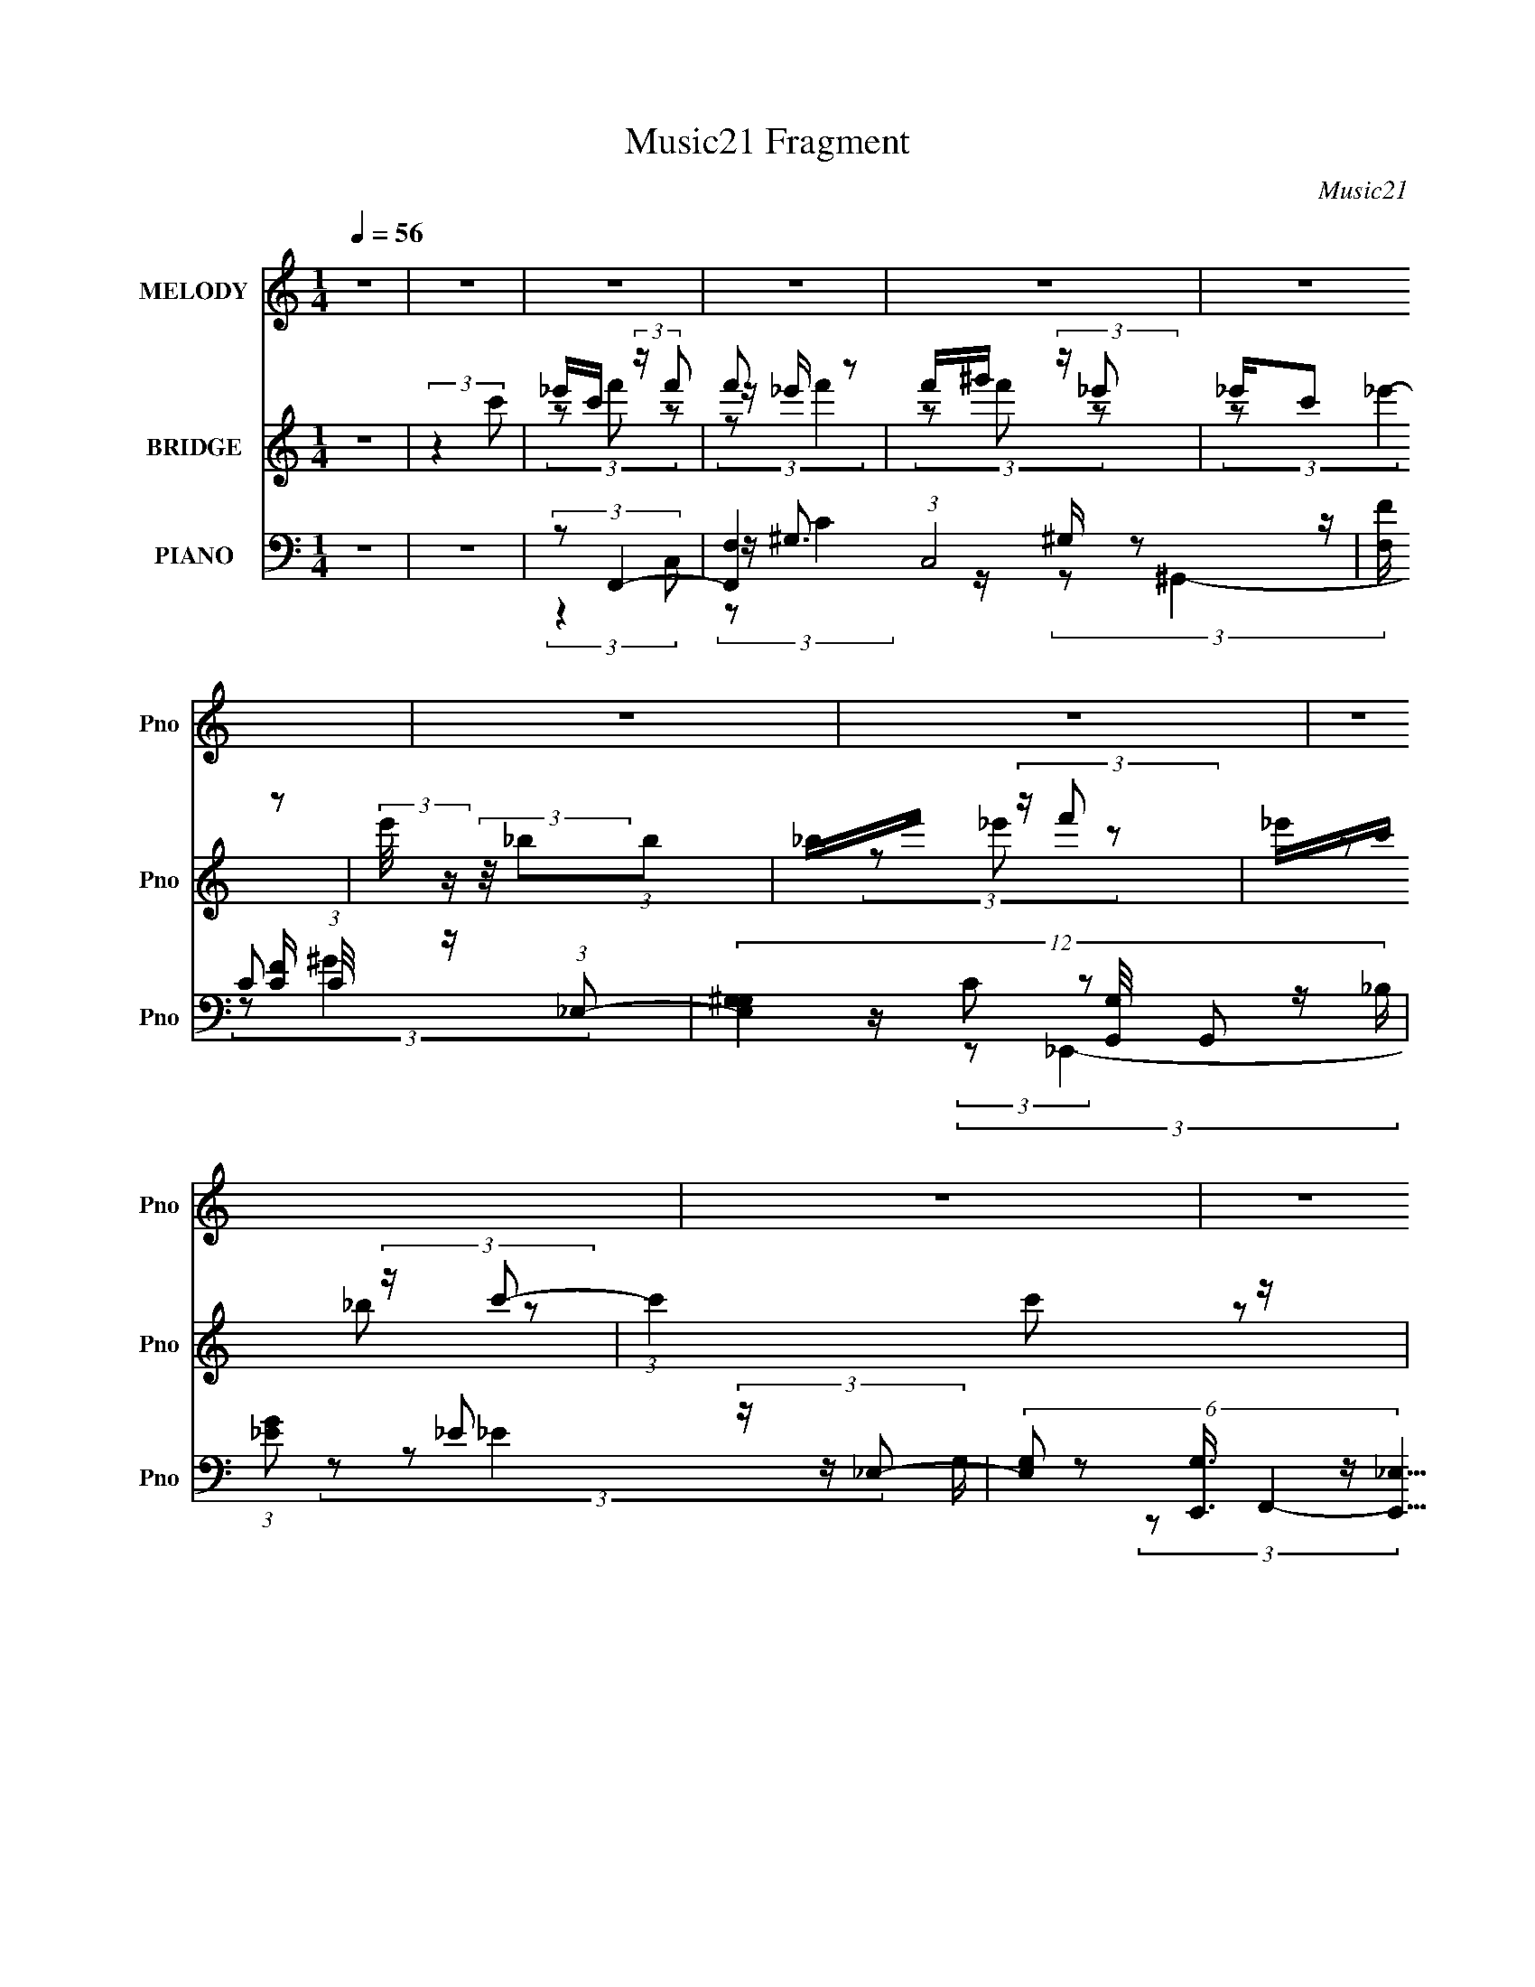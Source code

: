 X:1
T:Music21 Fragment
C:Music21
%%score 1 ( 2 3 4 ) ( 5 6 7 8 )
L:1/16
Q:1/4=56
M:1/4
I:linebreak $
K:none
V:1 treble nm="MELODY" snm="Pno"
V:2 treble nm="BRIDGE" snm="Pno"
V:3 treble 
L:1/4
V:4 treble 
L:1/4
V:5 bass nm="PIANO" snm="Pno"
L:1/8
V:6 bass 
V:7 bass 
L:1/8
V:8 bass 
L:1/4
V:1
 z4 | z4 | z4 | z4 | z4 | z4 | z4 | z4 | z4 | z4 | z4 | z4 | z4 | z4 | z4 | z4 | z4 | z4 | %18
 z F (3:2:2c2 _B2 | (3:2:1_B2 c B2 (3:2:1z | z c (3:2:2c2 _B2 | ^G (3:2:2=G2 F4- | %22
 (3:2:2F/ z (3:2:2z/ _E2(3:2:1E2 | _E F (3:2:2G2 G2 | G ^G (3:2:2G2 F2 | F _E (3:2:1F4- | %26
 (3:2:2F/ z F (3:2:2c2 _B2 | _B c (3:2:2B2 z2 | f f (3:2:2f2 _e2 | _e _B (3:2:1c4- | %30
 (3:2:2c/ z (3:2:2z/ _E2(3:2:1E2 | _E F (3:2:2_B2 B2 | _B c (3:2:2^G2 =G2 | F _E (3:2:1F4 | %34
 F ^G (3:2:2_B2 B2 | _B ^G (3:2:2B2 z2 | _B c (3:2:2c2 B2 | ^G =G (3:2:2F2 z2 | F ^G (3:2:2_B2 B2 | %39
 _B f (3:2:2_e2 f2 | _e _B (3:2:1c4- | (6:5:2c4 z | F ^G (3:2:2_B2 B2 | _B ^G (3:2:2B2 z2 | %44
 _B c (3:2:2c2 B2 | ^G =G (3:2:2F2 z2 | (3:2:1F2 ^G (3:2:2G2 z2 | ^G _B (3:2:2=G2 G2 | %48
 z ^G (3:2:2=G2 z2 | F4- | F3 z | z4 | z4 | (3:2:2z4 c2 | _e c (3:2:2f2 f2 | f _e (3:2:2f2 z2 | %56
 f ^g (3:2:2_e2 e2 | _e c e2 (3:2:1z | (3z2 _B2B2 | _B f (3:2:2_e2 f2 | _e c (3:2:2_B2 c2- | %61
 (6:5:1c2 c z2 | z c (3:2:2c2 _B2 | _B c B2 (3:2:1z | z c (3:2:2c2 _B2 | _B [Bc] F2 (3:2:1z | %66
 (3z2 F2G2 | ^G f (3:2:2_e2 f2 | _e _B (3:2:1c4- | (3c2 z2 c2 | _e c (3:2:2f2 f2 | %71
 f _e (3:2:2f2 z2 | f ^g (3:2:2_e2 e2 | _e c e2 (3:2:1z | (3z2 _B2B2 | _B f (3:2:2_e2 f2 | %76
 _e c (3:2:2_B2 c2- | (6:5:1c2 c z2 | z c (3:2:2c2 _B2 | _B c B2 (3:2:1z | z _e (3:2:2e2 c2 | %81
 _B c F2 (3:2:1z | (3z2 _E2E2 | _E F (3:2:2_B2 B2 | _B c (3:2:2^G2 =G2 | F4- | F z3 | z4 | z4 | %89
 z4 | z4 | z4 | z4 | z4 | z4 | z4 | z4 | z4 | z4 | z4 | z4 | z4 | z F (3:2:2c2 _B2 | %103
 (3:2:1_B2 c B2 (3:2:1z | z c (3:2:2c2 _B2 | ^G (3:2:2=G2 F4- | (3:2:2F/ z (3:2:2z/ _E2(3:2:1E2 | %107
 _E F (3:2:2G2 G2 | G ^G (3:2:2G2 F2 | F _E (3:2:1F4- | (3:2:2F/ z F (3:2:2c2 _B2 | %111
 _B c (3:2:2B2 z2 | f f (3:2:2f2 _e2 | _e _B (3:2:1c4- | (3:2:2c/ z (3:2:2z/ _E2(3:2:1E2 | %115
 _E F (3:2:2_B2 B2 | _B c (3:2:2^G2 =G2 | F _E (3:2:1F4 | F ^G (3:2:2_B2 B2 | _B ^G (3:2:2B2 z2 | %120
 _B c (3:2:2c2 B2 | ^G =G (3:2:2F2 z2 | F ^G (3:2:2_B2 B2 | _B f (3:2:2_e2 f2 | _e _B (3:2:1c4- | %125
 (6:5:2c4 z | F ^G (3:2:2_B2 B2 | _B ^G (3:2:2B2 z2 | _B c (3:2:2c2 B2 | ^G =G (3:2:2F2 z2 | %130
 (3:2:1F2 ^G (3:2:2G2 z2 | ^G _B (3:2:2=G2 G2 | z _e (3:2:2e2 z2 | f4- | (3:2:2f4 z2 | %135
 (3:2:2z4 c2 | _e c (3:2:2f2 f2 | f _e (3:2:2f2 z2 | f ^g (3:2:2_e2 e2 | _e c e2 (3:2:1z | %140
 (3z2 _B2B2 | _B f (3:2:2_e2 f2 | _e c (3:2:2_B2 c2- | (6:5:1c2 c z2 | z c (3:2:2c2 _B2 | %145
 _B c B2 (3:2:1z | z c (3:2:2c2 _B2 | _B [Bc] F2 (3:2:1z | (3z2 F2G2 | ^G f (3:2:2_e2 f2 | %150
 _e _B (3:2:1c4- | (3c2 z2 c2 | _e c (3:2:2f2 f2 | f _e (3:2:2f2 z2 | f ^g (3:2:2_e2 e2 | %155
 _e c e2 (3:2:1z | (3z2 _B2B2 | _B f (3:2:2_e2 f2 | _e c (3:2:2_B2 c2- | (6:5:1c2 c z2 | %160
 z c (3:2:2c2 _B2 | _B c B2 (3:2:1z | z _e (3:2:2e2 c2 | _B c F2 (3:2:1z | (3z2 _E2E2 | %165
 _E F (3:2:2_B2 B2 | _B c (3:2:2^G2 =G2 | F4- | (3:2:2F2 z4 | (3:2:2z4 c2 | _e c (3:2:2f2 f2 | %171
 f _e (3:2:2f2 z2 | f ^g (3:2:2_e2 e2 | _e c e2 (3:2:1z | (3z2 _B2B2 | _B f (3:2:2_e2 f2 | %176
 _e c (3:2:2_B2 c2- | (6:5:1c2 c z2 | z c (3:2:2c2 _B2 | _B c B2 (3:2:1z | z c (3:2:2c2 _B2 | %181
 _B [Bc] F2 (3:2:1z | (3z2 F2G2 | ^G f (3:2:2_e2 f2 | _e _B (3:2:1c4- | (3c2 z2 c2 | %186
 _e c (3:2:2f2 f2 | f _e (3:2:2f2 z2 | f ^g (3:2:2_e2 e2 | _e c e2 (3:2:1z | (3z2 _B2B2 | %191
 _B f (3:2:2_e2 f2 | _e c (3:2:2_B2 c2- | (6:5:1c2 c z2 | z c (3:2:2c2 _B2 | _B c B2 (3:2:1z | %196
 z _e (3:2:2e2 c2 | _B c F2 (3:2:1z | (3z2 _E2E2 | _E F (3:2:2_B2 B2 | _B c (3:2:2^G2 =G2 | F4- | %202
 (3:2:1F2 c (3:2:2c2 _B2 | _B c B2 (3:2:1z | z _e (3:2:2e2 c2 | _B c F2 (3:2:1z | (3z2 _E2E2 | %207
 _E F (3:2:2_B2 B2 | _B z c2- | c4- | (3c z ^G-G2 | =G2F2- | F4- | F4- | F z3 |] %215
V:2
 z4 | (3:2:2z4 c'2 | _e'c' (3:2:2z f'2 | f'2 z2 | f'^g' (3:2:2z _e'2 | _e'(3:2:2c'2 z2 | %6
 (3:2:2e'/ z (3:2:2z/ _b2(3:2:1b2 | _bf' (3:2:2z f'2 | _e'c' (3:2:2z c'2- | (3:2:1c'4 c'2 z | %10
 z c' (3:2:2z c'2 | _bc' z2 | z c' (3:2:2z c'2 | (3:2:2_b2 f4- | (3:2:2f/ z (3:2:2z/ _e2(3:2:1f2 | %15
 g(3^g2 z/ c'2 | ^g=g z2 | f4- | (3:2:2f4 z2 | z4 | z4 | z4 | z4 | z4 | z4 | z4 | z4 | z4 | z4 | %29
 z4 | z4 | z4 | z4 | z4 | z4 | z4 | z4 | z4 | z4 | z4 | z4 | z [c^c] (3:2:2z _B2 | (3:2:2^G2 F4- | %43
 (12:7:2F4 z2 | z4 | z4 | z4 | z4 | z4 | z4 | z4 | z4 | z [^G_B] (3:2:2z _e2 | c(3:2:2f2 z2 | z4 | %55
 z4 | z4 | z4 | z4 | z4 | z4 | z4 | z4 | z4 | z4 | z4 | z4 | z4 | z4 | z4 | z4 | z4 | z4 | z4 | %74
 z4 | z4 | z4 | z4 | z4 | z4 | z4 | z4 | z4 | z4 | z4 | (3:2:2z4 c'2 | _e'c' (3:2:2z f'2 | f'2 z2 | %88
 f'^g' (3:2:2z _e'2 | _e'(3:2:2c'2 z2 | (3:2:2e'/ z (3:2:2z/ _b2(3:2:1b2 | _bf' (3:2:2z f'2 | %92
 _e'c' (3:2:2z c'2- | (3:2:1c'4 c'2 z | z c' (3:2:2z c'2 | _bc' z2 | z c' (3:2:2z c'2 | %97
 (3:2:2_b2 f4- | (3:2:2f/ z (3:2:2z/ _e2(3:2:1f2 | g(3^g2 z/ c'2 | ^g=g z2 | f4- | (3:2:2f2 z4 | %103
 z4 | z4 | z4 | z4 | z4 | z4 | z f z2 | ^g2 z2 | z4 | z4 | z4 | z4 | z4 | z4 | z F z2 | %118
 (3:2:2B2 z4 | z4 | z4 | z4 | z4 | z4 | z4 | z [c'^c'] (3:2:2z [_b^g]2 | (3:2:2g2 f4 | z4 | z4 | %129
 z fc'2- | c' z3 | z4 | z4 | z4 | (3z2 [_B^G]2 z/ =G | (3:2:2F2 z4 | z4 | z4 | z4 | z4 | z4 | z4 | %142
 z4 | z4 | z4 | z4 | z4 | z4 | z4 | z4 | z4 | z4 | z4 | z4 | z4 | z4 | z4 | z4 | z4 | z4 | z4 | %161
 z4 | z4 | z4 | z4 | z4 | z4 | z4 | z4 | z4 | z4 | z4 | z4 | (3:2:2z4 [f'^g]2 | z c' z2 | %175
 (3:2:2b/ z z3 | z4 | (3:2:1z4 [c'^c'] (3:2:1z/ | z (3:2:2^g2 z2 | b2 z [c'_b] | z c' z2 | %181
 (3b2 z2 [c'_b]2 | z c'f2- | f z3 | z4 | (3z2 [c'c]2[_B_b^g^G]2 | z [gG] z2 | z4 | (3:2:2z2 _e'4- | %189
 e'4- | (3:2:2e'2 z _b2- | b4- | b2 (3:2:1c'4- | c'4- | (3:2:2c'/ z (3:2:2z/ _b4- | b4- | %196
 (3:2:2b2 z c'2- | c'4- | c' z ^g2- | g2 (3:2:1g4- | (3:2:2g2 f4- | f4- | %202
 (3:2:2f/ z (3:2:2z/ _b4- | b4- | (3:2:2b2 c'4- | (3:2:2c'2 f4- | (3:2:2f2 _e4- | (3:2:2e4 z2 | %208
 z4 | z4 | z4 | (3:2:2z4 c'2 | _e'c' (3:2:2z f'2 | f'2 z2 | f'^g' (3:2:2z _e'2 | _e'(3:2:2c'2 z2 | %216
 (3:2:2e'/ z (3:2:2z/ _b2(3:2:1b2 | _bf' (3:2:2z f'2 | _e'c' (3:2:2z c'2- | (3:2:1c'4 c'2 z | %220
 z c' (3:2:2z c'2 | _bc' z2 | z c' (3:2:2z c'2 | (3:2:2_b2 f4- | (3:2:2f/ z (3:2:2z/ _e4- | %225
 (6:5:2e4 z | f2 z2 | (6:5:1g4 _e2- | e4- | e2 (3:2:1f4- | (3:2:4[F,^G,]2 f/ [CF]2 ^G2 | %231
 ^G[Gc]2 z | z c3- | c4- | c4- | c4- | (12:7:2c4 z2 |] %237
V:3
 x | x | (3z/ f'/ z/ | z/4 _e'/4 z/ | (3z/ f'/ z/ | (3:2:2z/ _e'- | x | (3z/ _e'/ z/ | %8
 (3z/ _b/ z/ | x17/12 | (3z/ _b/ z/ | (3:2:1z/ _b/ (3:2:1z/4 | (3z/ _b/ z/ | z/4 c'/4 z/ | x | %15
 (3z/ _b/ z/ | (3:2:2z/ f- | x | x | x | x | x | x | x | x | x | x | x | x | x | x | x | x | x | %34
 x | x | x | x | x | x | x | (3z/ c/ z/ | z/4 G/4 z/ | x | x | x | x | x | x | x | x | x | %52
 (3z/ c/ z/ | x | x | x | x | x | x | x | x | x | x | x | x | x | x | x | x | x | x | x | x | x | %74
 x | x | x | x | x | x | x | x | x | x | x | x | (3z/ f'/ z/ | z/4 _e'/4 z/ | (3z/ f'/ z/ | %89
 (3:2:2z/ _e'- | x | (3z/ _e'/ z/ | (3z/ _b/ z/ | x17/12 | (3z/ _b/ z/ | (3:2:1z/ _b/ (3:2:1z/4 | %96
 (3z/ _b/ z/ | z/4 c'/4 z/ | x | (3z/ _b/ z/ | (3:2:2z/ f- | x | x | x | x | x | x | x | x | %109
 (3z/ c'/ z/ | x | x | x | x | x | x | x | (3:2:2z/ _B- | x | x | x | x | x | x | x | (3z/ c'/ z/ | %126
 x | x | x | x | x | x | x | x | x | x | x | x | x | x | x | x | x | x | x | x | x | x | x | x | %150
 x | x | x | x | x | x | x | x | x | x | x | x | x | x | x | x | x | x | x | x | x | x | x | x | %174
 (3:2:2z/ _b- | x | x | z3/4 c'/4 | z/ _b/- | x | (3:2:2z/ _b- | x | x | x | x | x | %186
 (3:2:1z/ [Ff]/ (3:2:1z/4 | x | x | x | x | x | x7/6 | x | x | x | x | x | x | x7/6 | x | x | x | %203
 x | x | x | x | x | x | x | x | x | (3z/ f'/ z/ | z/4 _e'/4 z/ | (3z/ f'/ z/ | (3:2:2z/ _e'- | x | %217
 (3z/ _e'/ z/ | (3z/ _b/ z/ | x17/12 | (3z/ _b/ z/ | (3:2:1z/ _b/ (3:2:1z/4 | (3z/ _b/ z/ | %223
 z/4 c'/4 z/ | x | x | (3:2:2z/ g- | x4/3 | x | x7/6 | x13/12 | x | x | x | x | x | x |] %237
V:4
 x | x | x | (3:2:2z/ f' | x | x | x | x | x | x17/12 | x | x | x | x | x | x | x | x | x | x | x | %21
 x | x | x | x | x | x | x | x | x | x | x | x | x | x | x | x | x | x | x | x | x | x | x | x | %45
 x | x | x | x | x | x | x | x | x | x | x | x | x | x | x | x | x | x | x | x | x | x | x | x | %69
 x | x | x | x | x | x | x | x | x | x | x | x | x | x | x | x | x | x | (3:2:2z/ f' | x | x | x | %91
 x | x | x17/12 | x | x | x | x | x | x | x | x | x | x | x | x | x | x | x | x | x | x | x | x | %114
 x | x | x | x | x | x | x | x | x | x | x | x | x | x | x | x | x | x | x | x | x | x | x | x | %138
 x | x | x | x | x | x | x | x | x | x | x | x | x | x | x | x | x | x | x | x | x | x | x | x | %162
 x | x | x | x | x | x | x | x | x | x | x | x | x | x | x | x | x | x | x | x | x | x | x | x | %186
 x | x | x | x | x | x | x7/6 | x | x | x | x | x | x | x7/6 | x | x | x | x | x | x | x | x | x | %209
 x | x | x | x | (3:2:2z/ f' | x | x | x | x | x | x17/12 | x | x | x | x | x | x | x | x4/3 | x | %229
 x7/6 | x13/12 | x | x | x | x | x | x |] %237
V:5
 z2 | z2 | (3:2:2z F,,2- | [F,,F,-]2 (3:2:1C,4 | [F,F]/ [FC]/ (3:2:1C/4 x/6 (3:2:1_E,- | %5
 (12:11:3[E,^G,G,]2 [G,G,,]/4 G,,9/5 | (3:2:1[G_E] _E/3 (3:2:2z/ _E,- | %7
 (6:5:3[E,G,] [G,E,,]3/4 [E,,_E,]5/4 | (3:2:1[E_B,] _B,/3 (3:2:2z/ C,- | [C,F,F,]2 (6:5:1F,,2 | %10
 (3:2:1[F^G,] ^G,/3 (3:2:2z/ _B,- | (6:5:3[B,^C] [^CB,,]3/4 [B,,_B,]5/4 | %12
 (3:2:1[B^C] ^C/3 (3:2:2z/ C,- | (12:11:3[C,F,F,]2 [F,F,,]/4 F,,9/5 | %14
 (3:2:1[F^G,] ^G,/3 (3:2:2z/ _E,- | (6:5:1[E,G,] [G,E,,]/6 (6:5:1[E,,_E,]9/5 | %16
 (3:2:1[E_B,] _B,/3 (3:2:2z/ C,- | [C,F,]2 (6:5:1F,,2 | [C_B,,-] (3:2:1[_B,,-G]3/2 | %19
 (6:5:3[B,,^C_B,]2 [_B,B,]/ B,3/5 | (3:2:1[B^C] ^C/3 (3:2:2z/ C,- | %21
 (12:11:1[C,F,]2 [F,F,,]/6 (6:5:1F,,9/5 | (3:2:1F (3:2:1_E,,2- | %23
 (6:5:3[E,,_E,E,]2 [E,B,,]/ B,,3/2 | (3:2:1[E_B,] _B,/3 (3:2:2z/ C,- | (12:7:2[C,F,]4 F,,2 | %26
 (3:2:1F/4 x/ (3:2:1_B,,2- | (3:2:1[B,,_B,-]2 _B,2/3- | [B,^G,,-] (3:2:1[^G,,-C]3/2 | %29
 (3:2:2[G,,^G,]2 [E,G,]2 | (3:2:1[G_E] _E/3 (3:2:2z/ _B,,- | (12:11:3[B,,_E,E,]2 [E,E,,]/4 E,,7/4 | %32
 (3:2:1[E_B,] _B,/3 (3:2:2z/ C,- | (3:2:2[C,F,F,]4 F,,4 | (3:2:1[FC] C/3 (3:2:2z/ F,- | %35
 (3:2:2[F,_B,]2 [B,,F,]2 | (3:2:1[F_B,] _B,/3 (3:2:2z/ C,- | [C,F,F,]2 F,,2 | %38
 (3:2:1[F^G,] ^G,/3 (3:2:2z/ F, | _B, (3:2:2z/ G, | (3:2:1[E,,_B,] (3:2:1^G,,2- | %41
 (3:2:1[G,,_E] (3:2:1[C,=E]2- | (3:2:1[C,EG,] G,/3 (3:2:2z/ F,- | %43
 (6:5:1[F,_B,] [_B,B,,]2/3 B,,4/3 | [C_B,]/ [_B,F]/ (3:2:2F/4 [F,C,-] | %45
 (12:11:3[C,F,F,]2 [F,F,,]/4 F,,9/5 | (3:2:1[F^G,] ^G,/3 (3:2:2z/ ^C,- | %47
 (3:2:1[C,F,] F,/3 (3:2:2z/ _E, | _B, (3:2:2z/ C,- | (24:17:2[C,F,F,]4 F,,4 | (12:11:1[FC-]4 | %51
 C2 G,2 (6:5:1F,,2 | (3z [F,,,F,,F,^G,C] z | z/ (3:2:2[F,,,F,,F,^G,C] z | (3:2:2z F,,2- | %55
 [F,,F,F-]2 (12:7:1C,4 | (3:2:1[FC] C/3 (3:2:2z/ ^G, | (6:5:1[G,,C_E,]2 (3:2:1_E,/ | %58
 ^G, (3:2:2z/ _E,- | (12:11:3[E,G,_B,,]2 [_B,,E,,]/4 E,,9/5 | (3:2:1[E_B,]/4 _B,5/6 (3:2:2z/ C,- | %61
 (3:2:1[C,F,F-]2 (3:2:1[F-F,,] F,,4/3 | (3:2:1[F^G,] ^G,/3 (3:2:2z/ F,,- | %63
 (3:2:2[F,,_B,,]2 [B,,,B,,]2 | (3:2:1[CF,] F,/3 (3:2:2z/ C,- | %65
 (3:2:1[C,F,C]2[CF,,]/3 (3:2:1F,,3/2 | (3:2:1[F^G,]/4 (3:2:2^G,3/4 ^C,,2- | %67
 (3:2:1[C,,^C] (3:2:1_E,,2 | (3:2:2_B, ^G,,2- | (3:2:1[G,,_E] (3:2:1[C,C]2 | %70
 (3:2:1[EG,] (3:2:1F,,2- | (6:5:3[F,,F,^G,C,]2 [C,C,]/ C,3/5 | (3:2:1[C^G,] ^G,/3 (3:2:2z/ _E,- | %73
 (3[E,^G,]/ [^G,G,,]3/2 [G,,_E,]/ (3:2:1_E,/ | (3:2:1[E^G,] ^G,/3 (3:2:2z/ _B,,- | %75
 (12:11:3[B,,_E,E,]2 [E,E,,]/4 E,,9/5 | (3:2:1[E_B,]/4 _B,5/6 (3:2:2z/ C,- | %77
 (6:5:1[C,F,^G,][^G,F,,]5/6 F,,7/6 | [CF,] (3:2:1C,/ (3:2:1F, | (24:13:1[B,,^C-]4 | %80
 (3:2:1[C_B,] _B,/3 (3:2:2z/ G,,- | (3:2:1[G,,C,]/ [C,C,,]2/3 (3:2:2z/ C,- | %82
 (3:2:1[C,C]/ [CF,,]2/3 (3:2:2z/ ^C, | (3:2:1[C,,F,] F,/3 (3:2:2z/ _E, | _B, (3:2:2z/ C,- | %85
 (6:5:3[C,F,C-] [C-F,,]7/4 F,,9/4 | (3:2:1[C^G,] [^G,C,]/3 (3:2:1C,/ (3:2:1C,- | %87
 (3:2:1[C,F,-]4 F,,2 | [F,F]/ [FC]/ (3:2:1C/4 x/6 (3:2:1_E,- | %89
 (12:11:3[E,^G,G,]2 [G,G,,]/4 G,,9/5 | (3:2:1[G_E] _E/3 (3:2:2z/ _E,- | %91
 (6:5:3[E,G,] [G,E,,]3/4 [E,,_E,]5/4 | (3:2:1[E_B,] _B,/3 (3:2:2z/ C,- | [C,F,F,]2 (6:5:1F,,2 | %94
 (3:2:1[F^G,] ^G,/3 (3:2:2z/ _B,- | (6:5:3[B,^C] [^CB,,]3/4 [B,,_B,]5/4 | %96
 (3:2:1[B^C] ^C/3 (3:2:2z/ C,- | (12:11:3[C,F,F,]2 [F,F,,]/4 F,,9/5 | %98
 (3:2:1[F^G,] ^G,/3 (3:2:2z/ _E,- | (6:5:1[E,G,] [G,E,,]/6 (6:5:1[E,,_E,]9/5 | %100
 (3:2:1[E_B,] _B,/3 (3:2:2z/ C,- | [C,F,]2 (6:5:1F,,2 | [C_B,,-] (3:2:1[_B,,-G]3/2 | %103
 (6:5:3[B,,^C_B,]2 [_B,B,]/ B,3/5 | (3:2:1[B^C] ^C/3 (3:2:2z/ C,- | %105
 (12:11:1[C,F,]2 [F,F,,]/6 (6:5:1F,,9/5 | (3:2:1F (3:2:1_E,,2- | %107
 (6:5:3[E,,_E,E,]2 [E,B,,]/ B,,3/2 | (3:2:1[E_B,] _B,/3 (3:2:2z/ C,- | (12:7:2[C,F,]4 F,,2 | %110
 (3:2:1F/4 x/ (3:2:1_B,,2- | (3:2:1[B,,_B,-]2 _B,2/3- | [B,^G,,-] (3:2:1[^G,,-C]3/2 | %113
 (3:2:2[G,,^G,]2 [E,G,]2 | (3:2:1[G_E] _E/3 (3:2:2z/ _B,,- | (12:11:3[B,,_E,E,]2 [E,E,,]/4 E,,7/4 | %116
 (3:2:1[E_B,] _B,/3 (3:2:2z/ C,- | (3:2:2[C,F,F,]4 F,,4 | (3:2:1[FC] C/3 (3:2:2z/ F,- | %119
 (3:2:2[F,_B,]2 [B,,F,]2 | (3:2:1[F_B,] _B,/3 (3:2:2z/ C,- | [C,F,F,]2 F,,2 | %122
 (3:2:1[F^G,] ^G,/3 (3:2:2z/ F, | _B, (3:2:2z/ G, | (3:2:1[E,,_B,] (3:2:1^G,,2- | %125
 (3:2:1[G,,_E] (3:2:1[C,=E]2- | (3:2:1[C,EG,] G,/3 (3:2:2z/ F,- | %127
 (6:5:1[F,_B,] [_B,B,,]2/3 B,,4/3 | [C_B,]/ [_B,F]/ (3:2:2F/4 [F,C,-] | %129
 (12:11:3[C,F,F,]2 [F,F,,]/4 F,,9/5 | (3:2:1[F^G,] ^G,/3 (3:2:2z/ ^C,- | %131
 (3:2:1[C,F,] F,/3 (3:2:2z/ _E, | _B, z | [F,,C,C,]2 | (3:2:1[CF,]/4 (3F,3/4[_B,,_B,][^G,,^G,] | %135
 [G,,G,]/(3:2:2[F,,F,] z | (3:2:2z F,,2- | [F,,F,F-]2 (12:7:1C,4 | (3:2:1[FC] C/3 (3:2:2z/ ^G, | %139
 (6:5:1[G,,C_E,]2 (3:2:1_E,/ | ^G, (3:2:2z/ _E,- | (12:11:3[E,G,_B,,]2 [_B,,E,,]/4 E,,9/5 | %142
 (3:2:1[E_B,]/4 _B,5/6 (3:2:2z/ C,- | (3:2:1[C,F,F-]2 (3:2:1[F-F,,] F,,4/3 | %144
 (3:2:1[F^G,] ^G,/3 (3:2:2z/ F,,- | (3:2:2[F,,_B,,]2 [B,,,B,,]2 | (3:2:1[CF,] F,/3 (3:2:2z/ C,- | %147
 (3:2:1[C,F,C]2[CF,,]/3 (3:2:1F,,3/2 | (3:2:1[F^G,]/4 (3:2:2^G,3/4 ^C,,2- | %149
 (3:2:1[C,,^C] (3:2:1_E,,2 | (3:2:2_B, ^G,,2- | (3:2:1[G,,_E] (3:2:1[C,C]2 | %152
 (3:2:1[EG,] (3:2:1F,,2- | (6:5:3[F,,F,^G,C,]2 [C,C,]/ C,3/5 | (3:2:1[C^G,] ^G,/3 (3:2:2z/ _E,- | %155
 (3[E,^G,]/ [^G,G,,]3/2 [G,,_E,]/ (3:2:1_E,/ | (3:2:1[E^G,] ^G,/3 (3:2:2z/ _B,,- | %157
 (12:11:3[B,,_E,E,]2 [E,E,,]/4 E,,9/5 | (3:2:1[E_B,]/4 _B,5/6 (3:2:2z/ C,- | %159
 (6:5:1[C,F,^G,][^G,F,,]5/6 F,,7/6 | [CF,] (3:2:1C,/ (3:2:1F, | (24:13:1[B,,^C-]4 | %162
 (3:2:1[C_B,] _B,/3 (3:2:2z/ G,,- | (3:2:1[G,,C,]/ [C,C,,]2/3 (3:2:2z/ C,- | %164
 (3:2:1[C,C]/ [CF,,]2/3 (3:2:2z/ ^C, | (3:2:1[C,,F,] F,/3 (3:2:2z/ _E, | _B, (3:2:2z/ C,- | %167
 (6:5:3[C,F,C-] [C-F,,]7/4 F,,9/4 | (3:2:1[C^G,] [^G,C,]/3 (3:2:1C,/ x2/3 | (3:2:1C, [fgc'f']2- | %170
 (3:2:1[fgc'f']/4 x/ (3:2:1F,,2- | [F,,F,F-]2 (12:7:1C,4 | (3:2:1[FC] C/3 (3:2:2z/ ^G, | %173
 (6:5:1[G,,C_E,]2 (3:2:1_E,/ | ^G, (3:2:2z/ _E,- | (12:11:3[E,G,_B,,]2 [_B,,E,,]/4 E,,9/5 | %176
 (3:2:1[E_B,]/4 _B,5/6 (3:2:2z/ C,- | (3:2:1[C,F,F-]2 (3:2:1[F-F,,] F,,4/3 | %178
 (3:2:1[F^G,] ^G,/3 (3:2:2z/ F,,- | (3:2:2[F,,_B,,]2 [B,,,B,,]2 | (3:2:1[CF,] F,/3 (3:2:2z/ C,- | %181
 (3:2:1[C,F,C]2[CF,,]/3 (3:2:1F,,3/2 | (3:2:1[F^G,]/4 (3:2:2^G,3/4 ^C,,2- | %183
 (3:2:1[C,,^C] (3:2:1_E,,2 | (3:2:2_B, ^G,,2- | (3:2:1[G,,_E] (3:2:1[C,C]2 | %186
 (3:2:1[EG,] (3:2:1F,,2- | (6:5:3[F,,F,^G,C,]2 [C,C,]/ C,3/5 | (3:2:1[C^G,] ^G,/3 (3:2:2z/ _E,- | %189
 (3[E,^G,]/ [^G,G,,]3/2 [G,,_E,]/ (3:2:1_E,/ | (3:2:1[E^G,] ^G,/3 (3:2:2z/ _B,,- | %191
 (12:11:3[B,,_E,E,]2 [E,E,,]/4 E,,9/5 | (3:2:1[E_B,]/4 _B,5/6 (3:2:2z/ C,- | %193
 (6:5:1[C,F,^G,][^G,F,,]5/6 F,,7/6 | [CF,] (3:2:1C,/ (3:2:1F, | (24:13:1[B,,^C-]4 | %196
 (3:2:1[C_B,] _B,/3 (3:2:2z/ G,,- | (3:2:1[G,,C,]/ [C,C,,]2/3 (3:2:2z/ C,- | %198
 (3:2:1[C,C]/ [CF,,]2/3 (3:2:2z/ ^C, | (3:2:1[C,,F,] F,/3 (3:2:2z/ _E, | _B, (3:2:2z/ C,- | %201
 (6:5:3[C,F,C-] [C-F,,]7/4 F,,9/4 | (3:2:1[C^G,] [^G,C,]/3 (3:2:1C,/ (3:2:1F,- | %203
 (6:5:1[F,_B,] [_B,B,,]/6 (6:5:1[B,,F,]9/5 | (3:2:1[F_B,] _B,/3 (3:2:2z/ G,- | %205
 (6:5:1[G,C] [CC,]/6 (3:2:1[C,C,]3/4 (3:2:1C,3/4 | [^G,C] (3:2:2z/ _B,,- | (3:2:2[B,,_E,-]4 E,,4 | %208
 (3:2:1[E,G,-] [G,-B,E]4/3 | G,2- [E,,B,,B,E]2- E,2- | G,2- [E,,B,,B,E]2- (3:2:1E,2 | %211
 G,/ (3:2:1[E,,B,,B,E]/4 z/ [^GcF]- | (3:2:1[GcF]/ x/3 (3:2:1[F,,C,]2- | %213
 (3:2:1[F,,C,] [F,C]/ (3:2:1^G2- | (3:2:1G (3:2:1^G,,2- | (3:2:4[G,,^G-]2 [^G-G,] G,/5 [CE]/4 | %216
 (3:2:1[G_E] _E/3 (3:2:2z/ _B,,- | (12:11:3[B,,_E-]2 [_E-E,,]/4 E,,9/5 [E,G,]/ | %218
 (3:2:1[EG,] [B,F,,-]/ (3:2:1F,,5/4- | (6:5:3[F,,F,^G,C-]2 [C-C,]/ C,3/5 | %220
 (3:2:1C [G,_B,,-]/ (3:2:1_B,,5/4- | (6:5:1[B,,F,]2 x/3 | (3:2:1C (3:2:1F,,2- | %223
 (3:2:2[F,^G,] F,,2 (3:2:2C,2 C2- | (3:2:1C (3:2:1_E,,2- | (24:19:2[E,,G,]4 E,8 | B,2- E2- | %227
 B,2- E2- | B,3/2 E3/2 z/ | (3:2:2z F,,2- | F,,2- [C,F,]2- (3:2:2[^G,C] [F^G] | %231
 (96:55:1[F,,cfc']16 [C,F,]8- [C,F,]/ | f'2- | c''2- f'2- g'2- | f''2- c''2- f'2- g'2- | %235
 f''2- (3:2:2c''2 f' g' | (3:2:2f''2 z |] %237
V:6
 x4 | x4 | (3:2:2z4 C,2- | z ^G,3 x16/3 | z ^G, z2 | z C2 z x3 | z (3:2:2C2 z2 | z _B, z2 x/3 | %8
 z G, z2 | z (3:2:2^G,2 z2 x10/3 | z C z2 | z F3 x/3 | z F z2 | z (3:2:2^G,2 z2 x3 | z C z2 | %15
 z _B, z2 x | z G, z2 | z C3- x10/3 | (3:2:2z4 _B,2- | z F3 x | (3:2:2z2 F,,4- | z ^G,3 x3 | %22
 (3:2:2z4 _B,,2- | z G,2 z x2 | (3:2:2z2 F,,4- | z ^G,2 z x4 | (3:2:2z4 F,2 | z (3:2:2F,2 z2 | %28
 (3:2:2z4 _E,2- | z (3:2:2C2 z2 x4/3 | (3:2:2z2 _E,,4- | z (3:2:2G,2 z2 x7/3 | z G, z2 | %33
 z (3:2:2^G,2 z2 x20/3 | z ^G, z2 | z ^C3 x2 | (3:2:2z2 F,,4- | z (3:2:2^G,2 z2 x4 | %38
 (3:2:1z2 _B,,2 (3:2:1z | z ^C z2 | z G, (3:2:2z ^G,2 | (3z2 G,2 z2 | z C z2 | z ^C3- x5/3 | %44
 (3:2:2z2 F,,4- | z (3:2:2^G,2 z2 x3 | (3:2:2z2 ^C,,4 | z [_E,,^G,] z2 | (3:2:2z2 F,,4- | %49
 z (3:2:2^G,2 z2 x6 | z ^G,3- x10/3 | x34/3 | x4 | x4 | (3:2:2z4 C,2- | z (3^G,2 z/ G,2 x14/3 | %56
 z ^G, z2 | z (3:2:2^G,2 z2 | z [C_E] z2 | z (3:2:2_B,2 z2 x3 | z G, z2 | z (3^G,2 z/ C,2 x8/3 | %62
 z C z2 | z F, z2 x4/3 | z _B, z2 | z (3^G,2 z/ C,2 x4/3 | z C (3:2:2z F,2 | z F, (3:2:2z _E,2 | %68
 z _E, (3:2:2z ^G,2 | z ^G, z2 | z C (3:2:2z C,2- | (3:2:2z2 C4- x | z F, z2 | z (3:2:2_E,2 z2 | %74
 z C z2 | z (3:2:2G,2 z2 x3 | z G, z2 | z C3- x5/3 | z (3:2:2^G,2 z2 | z (3F,2 z/ F,2 x/3 | %80
 z F, z2 | z _E z2 | z ^G, z2 | z ^G, z2 | z _E, z2 | z ^G, (3:2:2z C,2- x3 | z F, z2 | %87
 z ^G,3 x16/3 | z ^G, z2 | z C2 z x3 | z (3:2:2C2 z2 | z _B, z2 x/3 | z G, z2 | %93
 z (3:2:2^G,2 z2 x10/3 | z C z2 | z F3 x/3 | z F z2 | z (3:2:2^G,2 z2 x3 | z C z2 | z _B, z2 x | %100
 z G, z2 | z C3- x10/3 | (3:2:2z4 _B,2- | z F3 x | (3:2:2z2 F,,4- | z ^G,3 x3 | (3:2:2z4 _B,,2- | %107
 z G,2 z x2 | (3:2:2z2 F,,4- | z ^G,2 z x4 | (3:2:2z4 F,2 | z (3:2:2F,2 z2 | (3:2:2z4 _E,2- | %113
 z (3:2:2C2 z2 x4/3 | (3:2:2z2 _E,,4- | z (3:2:2G,2 z2 x7/3 | z G, z2 | z (3:2:2^G,2 z2 x20/3 | %118
 z ^G, z2 | z ^C3 x2 | (3:2:2z2 F,,4- | z (3:2:2^G,2 z2 x4 | (3:2:1z2 _B,,2 (3:2:1z | z ^C z2 | %124
 z G, (3:2:2z ^G,2 | (3z2 G,2 z2 | z C z2 | z ^C3- x5/3 | (3:2:2z2 F,,4- | z (3:2:2^G,2 z2 x3 | %130
 (3:2:2z2 ^C,,4 | z [_E,,^G,] z2 | (3:2:2z2 F,,4- | (3z2 ^G,2 z2 | z ^G, z2 | x4 | (3:2:2z4 C,2- | %137
 z (3^G,2 z/ G,2 x14/3 | z ^G, z2 | z (3:2:2^G,2 z2 | z [C_E] z2 | z (3:2:2_B,2 z2 x3 | z G, z2 | %143
 z (3^G,2 z/ C,2 x8/3 | z C z2 | z F, z2 x4/3 | z _B, z2 | z (3^G,2 z/ C,2 x4/3 | z C (3:2:2z F,2 | %149
 z F, (3:2:2z _E,2 | z _E, (3:2:2z ^G,2 | z ^G, z2 | z C (3:2:2z C,2- | (3:2:2z2 C4- x | z F, z2 | %155
 z (3:2:2_E,2 z2 | z C z2 | z (3:2:2G,2 z2 x3 | z G, z2 | z C3- x5/3 | z (3:2:2^G,2 z2 | %161
 z (3F,2 z/ F,2 x/3 | z F, z2 | z _E z2 | z ^G, z2 | z ^G, z2 | z _E, z2 | z ^G, (3:2:2z C,2- x3 | %168
 z [F,F,,F,^G,C] z2 | x16/3 | (3:2:2z4 C,2- | z (3^G,2 z/ G,2 x14/3 | z ^G, z2 | z (3:2:2^G,2 z2 | %174
 z [C_E] z2 | z (3:2:2_B,2 z2 x3 | z G, z2 | z (3^G,2 z/ C,2 x8/3 | z C z2 | z F, z2 x4/3 | %180
 z _B, z2 | z (3^G,2 z/ C,2 x4/3 | z C (3:2:2z F,2 | z F, (3:2:2z _E,2 | z _E, (3:2:2z ^G,2 | %185
 z ^G, z2 | z C (3:2:2z C,2- | (3:2:2z2 C4- x | z F, z2 | z (3:2:2_E,2 z2 | z C z2 | %191
 z (3:2:2G,2 z2 x3 | z G, z2 | z C3- x5/3 | z (3:2:2^G,2 z2 | z (3F,2 z/ F,2 x/3 | z F, z2 | %197
 z _E z2 | z ^G, z2 | z ^G, z2 | z _E, z2 | z ^G, (3:2:2z C,2- x3 | z (3:2:2F,2 z2 | z ^C2 z x | %204
 z ^C z2 | z _E z2 | z F, z2 | z (3G,2 z/ _B,2- x17/3 | (3:2:2z2 [_E,,_B,,_B,_E]4- | x12 | x32/3 | %211
 x13/3 | z3 [F,C]- | x5 | (3:2:2z4 ^G,2- | z2 ^G, z x2/3 | (3:2:2z2 _E,,4- | %217
 (3:2:1z4 _E, (3:2:1z/ x4 | (3:2:2z4 C,2- | (3:2:1z4 C, (3:2:1z/ x | (3:2:2z4 [F,_B,]2 | %221
 (3:2:2z2 ^C4- | (3:2:2z4 C,2- | x28/3 | (3:2:2z4 _E,2- | z _B,3- x16 | x8 | x8 | x7 | z3 [C,F,]- | %230
 x32/3 | z2 (3:2:2^g2 z x94/3 | z2 ^g'2- | x12 | x16 | x10 | x4 |] %237
V:7
 x2 | x2 | x2 | (3:2:2z C2- x8/3 | (3:2:2z ^G,,2- | (3:2:2z ^G2- x3/2 | (3:2:2z _E,,2- | %7
 (3:2:2z _E2- x/6 | (3:2:2z F,,2- | (3:2:2z F2- x5/3 | (3:2:2z _B,,2- | (3:2:2z _B2- x/6 | %12
 (3:2:2z F,,2- | (3:2:2z F2- x3/2 | (3:2:2z _E,,2- | (3:2:2z _E2- x/ | (3:2:2z F,,2- | %17
 (3:2:2z ^G2- x5/3 | x2 | (3:2:2z _B2- x/ | x2 | (3:2:2z F2- x3/2 | x2 | (3:2:2z _E2- x | x2 | %25
 (3:2:2z F2- x2 | x2 | (3:2:2z ^C2- | x2 | (3:2:2z ^G2- x2/3 | x2 | (3:2:2z _E2- x7/6 | %32
 (3:2:2z F,,2- | (3:2:2z F2- x10/3 | (3:2:2z _B,,2- | (3:2:2z F2- x | x2 | (3:2:2z F2- x2 | x2 | %39
 (3:2:2z _E,,2- | x2 | (3:2:2z C2 | (3:2:2z _B,,2- | (3:2:2z F2- x5/6 | x2 | (3:2:2z F2- x3/2 | %46
 x2 | (3:2:1z _E,, (3:2:1z/ | x2 | (3:2:2z F2- x3 | (3:2:2z F,,2- x5/3 | x17/3 | x2 | x2 | x2 | %55
 x13/3 | (3:2:2z ^G,,2- | (3:2:1z [C_E] (3:2:1z/ | (3:2:2z _E,,2- | (3:2:2z _E2- x3/2 | %60
 (3:2:2z F,,2- | x10/3 | (3:2:2z _B,,,2- | (3:2:1z _B, (3:2:1z/ x2/3 | (3:2:2z F,,2- | %65
 (3:2:2z F2- x2/3 | x2 | x2 | x2 | (3z G, z | x2 | x5/2 | (3:2:2z ^G,,2- | (3:2:2z _E2- | %74
 (3:2:2z _E,,2- | (3:2:2z _E2- x3/2 | (3:2:2z F,,2- | (3:2:2z2 C,- x5/6 | (3:2:2z _B,,2- | %79
 (3z _B, z x/6 | (3:2:2z C,,2- | (3:2:2z F,,2- | (3:2:2z ^C,,2- | (3:2:1z _E,, (3:2:1z/ | %84
 (3:2:2z F,,2- | x7/2 | (3:2:2z F,,2- | (3:2:2z C2- x8/3 | (3:2:2z ^G,,2- | (3:2:2z ^G2- x3/2 | %90
 (3:2:2z _E,,2- | (3:2:2z _E2- x/6 | (3:2:2z F,,2- | (3:2:2z F2- x5/3 | (3:2:2z _B,,2- | %95
 (3:2:2z _B2- x/6 | (3:2:2z F,,2- | (3:2:2z F2- x3/2 | (3:2:2z _E,,2- | (3:2:2z _E2- x/ | %100
 (3:2:2z F,,2- | (3:2:2z ^G2- x5/3 | x2 | (3:2:2z _B2- x/ | x2 | (3:2:2z F2- x3/2 | x2 | %107
 (3:2:2z _E2- x | x2 | (3:2:2z F2- x2 | x2 | (3:2:2z ^C2- | x2 | (3:2:2z ^G2- x2/3 | x2 | %115
 (3:2:2z _E2- x7/6 | (3:2:2z F,,2- | (3:2:2z F2- x10/3 | (3:2:2z _B,,2- | (3:2:2z F2- x | x2 | %121
 (3:2:2z F2- x2 | x2 | (3:2:2z _E,,2- | x2 | (3:2:2z C2 | (3:2:2z _B,,2- | (3:2:2z F2- x5/6 | x2 | %129
 (3:2:2z F2- x3/2 | x2 | (3:2:1z _E,, (3:2:1z/ | x2 | (3:2:2z C2- | x2 | x2 | x2 | x13/3 | %138
 (3:2:2z ^G,,2- | (3:2:1z [C_E] (3:2:1z/ | (3:2:2z _E,,2- | (3:2:2z _E2- x3/2 | (3:2:2z F,,2- | %143
 x10/3 | (3:2:2z _B,,,2- | (3:2:1z _B, (3:2:1z/ x2/3 | (3:2:2z F,,2- | (3:2:2z F2- x2/3 | x2 | x2 | %150
 x2 | (3z G, z | x2 | x5/2 | (3:2:2z ^G,,2- | (3:2:2z _E2- | (3:2:2z _E,,2- | (3:2:2z _E2- x3/2 | %158
 (3:2:2z F,,2- | (3:2:2z2 C,- x5/6 | (3:2:2z _B,,2- | (3z _B, z x/6 | (3:2:2z C,,2- | %163
 (3:2:2z F,,2- | (3:2:2z ^C,,2- | (3:2:1z _E,, (3:2:1z/ | (3:2:2z F,,2- | x7/2 | (3:2:2z C,2- | %169
 x8/3 | x2 | x13/3 | (3:2:2z ^G,,2- | (3:2:1z [C_E] (3:2:1z/ | (3:2:2z _E,,2- | (3:2:2z _E2- x3/2 | %176
 (3:2:2z F,,2- | x10/3 | (3:2:2z _B,,,2- | (3:2:1z _B, (3:2:1z/ x2/3 | (3:2:2z F,,2- | %181
 (3:2:2z F2- x2/3 | x2 | x2 | x2 | (3z G, z | x2 | x5/2 | (3:2:2z ^G,,2- | (3:2:2z _E2- | %190
 (3:2:2z _E,,2- | (3:2:2z _E2- x3/2 | (3:2:2z F,,2- | (3:2:2z2 C,- x5/6 | (3:2:2z _B,,2- | %195
 (3z _B, z x/6 | (3:2:2z C,,2- | (3:2:2z F,,2- | (3:2:2z ^C,,2- | (3:2:1z _E,, (3:2:1z/ | %200
 (3:2:2z F,,2- | x7/2 | (3:2:2z _B,,2- | (3:2:2z F2- x/ | (3:2:2z C,2- | (3:2:2z F,,2 | %206
 (3:2:2z _E,,2- | (3:2:2z _E2- x17/6 | (3:2:2z _E,2- | x6 | x16/3 | x13/6 | x2 | x5/2 | %214
 z3/2 [C_E]/- | x7/3 | z3/2 [_E,G,]/- | z3/2 _B,/- x2 | x2 | z3/2 ^G,/- x/ | x2 | x2 | x2 | x14/3 | %224
 x2 | z _E- x8 | x4 | x4 | x7/2 | x2 | x16/3 | x53/3 | x2 | x6 | x8 | x5 | x2 |] %237
V:8
 x | x | x | x7/3 | x | x7/4 | x | x13/12 | x | x11/6 | x | x13/12 | x | x7/4 | x | x5/4 | x | %17
 x11/6 | x | x5/4 | x | x7/4 | x | x3/2 | x | x2 | x | x | x | x4/3 | x | x19/12 | x | x8/3 | x | %35
 x3/2 | x | x2 | x | x | x | x | x | (3:2:2z F,/- x5/12 | x | x7/4 | x | x | x | x5/2 | x11/6 | %51
 x17/6 | x | x | x | x13/6 | x | x | x | x7/4 | x | x5/3 | x | (3:2:2z/ ^C- x/3 | x | x4/3 | x | %67
 x | x | (3:2:2z/ E- | x | x5/4 | x | x | x | x7/4 | x | x17/12 | x | x13/12 | x | x | x | x | x | %85
 x7/4 | x | x7/3 | x | x7/4 | x | x13/12 | x | x11/6 | x | x13/12 | x | x7/4 | x | x5/4 | x | %101
 x11/6 | x | x5/4 | x | x7/4 | x | x3/2 | x | x2 | x | x | x | x4/3 | x | x19/12 | x | x8/3 | x | %119
 x3/2 | x | x2 | x | x | x | x | x | (3:2:2z F,/- x5/12 | x | x7/4 | x | x | x | x | x | x | x | %137
 x13/6 | x | x | x | x7/4 | x | x5/3 | x | (3:2:2z/ ^C- x/3 | x | x4/3 | x | x | x | (3:2:2z/ E- | %152
 x | x5/4 | x | x | x | x7/4 | x | x17/12 | x | x13/12 | x | x | x | x | x | x7/4 | %168
 (3:2:2z/ [f^gc'f']- | x4/3 | x | x13/6 | x | x | x | x7/4 | x | x5/3 | x | (3:2:2z/ ^C- x/3 | x | %181
 x4/3 | x | x | x | (3:2:2z/ E- | x | x5/4 | x | x | x | x7/4 | x | x17/12 | x | x13/12 | x | x | %198
 x | x | x | x7/4 | x | x5/4 | x | x | x | x29/12 | x | x3 | x8/3 | x13/12 | x | x5/4 | x | x7/6 | %216
 x | x2 | x | x5/4 | x | x | x | x7/3 | x | x5 | x2 | x2 | x7/4 | x | x8/3 | x53/6 | x | x3 | x4 | %235
 x5/2 | x |] %237
